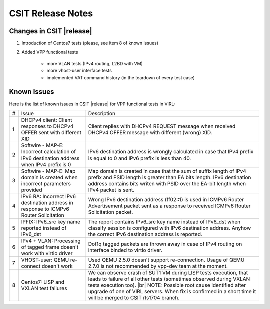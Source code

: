 CSIT Release Notes
==================

Changes in CSIT |release|
-------------------------

#. Introduction of Centos7 tests (please, see item 8 of known issues)

#. Added VPP functional tests

    - more VLAN tests (IPv4 routing, L2BD with VM)
    - more vhost-user interface tests
    - implemented VAT command history (in the teardown of every test case)

Known Issues
------------

Here is the list of known issues in CSIT |release| for VPP functional tests in VIRL:

+---+-------------------------------------------------+-----------------------------------------------------------------+
| # | Issue                                           | Description                                                     |
+---+-------------------------------------------------+-----------------------------------------------------------------+
| 1 | DHCPv4 client: Client responses to DHCPv4 OFFER | Client replies with DHCPv4 REQUEST message when received DHCPv4 |
|   | sent with different XID                         | OFFER message with different (wrong) XID.                       |
+---+-------------------------------------------------+-----------------------------------------------------------------+
| 2 | Softwire - MAP-E: Incorrect calculation of IPv6 | IPv6 destination address is wrongly calculated in case that     |
|   | destination address when IPv4 prefix is 0       | IPv4 prefix is equal to 0 and IPv6 prefix is less than 40.      |
+---+-------------------------------------------------+-----------------------------------------------------------------+
| 3 | Softwire - MAP-E: Map domain is created when    | Map domain is created in case that the sum of suffix length of  |
|   | incorrect parameters provided                   | IPv4 prefix and PSID length is greater than EA bits length.     |
|   |                                                 | IPv6 destination address contains bits writen with PSID over    |
|   |                                                 | the EA-bit length when IPv4 packet is sent.                     |
+---+-------------------------------------------------+-----------------------------------------------------------------+
| 4 | IPv6 RA: Incorrect IPv6 destination address in  | Wrong IPv6 destination address (ff02::1) is used in ICMPv6      |
|   | response to ICMPv6 Router Solicitation          | Router Advertisement packet sent as a response to received      |
|   |                                                 | ICMPv6 Router Solicitation packet.                              |
+---+-------------------------------------------------+-----------------------------------------------------------------+
| 5 | IPFIX: IPv6_src key name reported instead of    | The report contains IPv6_src key name instead of IPv6_dst when  |
|   | IPv6_dst                                        | classify session is configured with IPv6 destination address.   |
|   |                                                 | Anyhow the correct IPv6 destination address is reported.        |
+---+-------------------------------------------------+-----------------------------------------------------------------+
| 6 | IPv4 + VLAN: Processing of tagged frame doesn't | Dot1q tagged packets are thrown away in case of IPv4 routing on |
|   | work with virtio driver                         | interface binded to virtio driver.                              |
+---+-------------------------------------------------+-----------------------------------------------------------------+
| 7 | VHOST-user: QEMU re-connect doesn't work        | Used QEMU 2.5.0 doesn't support re-connection. Usage of QEMU    |
|   |                                                 | 2.7.0 is not recommended by vpp-dev team at the moment.         |
+---+-------------------------------------------------+-----------------------------------------------------------------+
| 8 | Centos7: LISP and VXLAN test failures           | We can observe crash of SUT1 VM during LISP tests execution,    |
|   |                                                 | that leads to failure of all other tests (sometimes observed    |
|   |                                                 | during VXLAN tests execution too). |br|                         |
|   |                                                 | NOTE: Possible root cause identified after upgrade of one of    |
|   |                                                 | VIRL servers. When fix is confirmed in a short time it will be  |
|   |                                                 | merged to CSIT rls1704 branch.                                  |
+---+-------------------------------------------------+-----------------------------------------------------------------+

